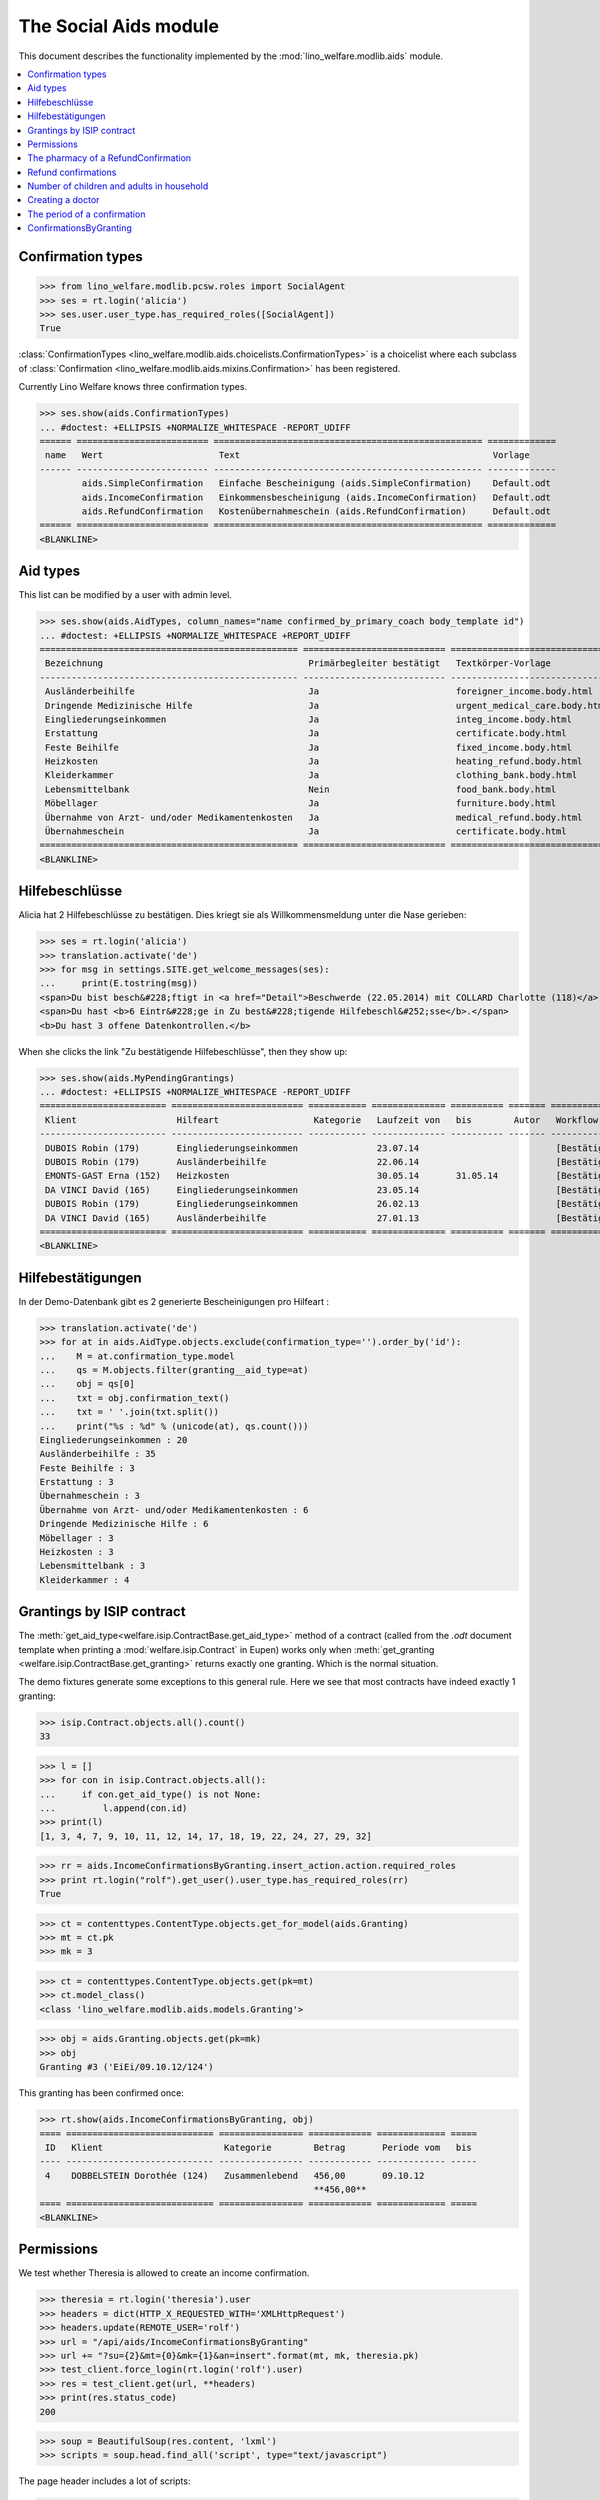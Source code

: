 .. _welfare.specs.aids:
.. _welfare.tested.aids:

======================
The Social Aids module
======================

This document describes the functionality implemented by the
:mod:`lino_welfare.modlib.aids` module.

..  To test only this document:

    $ doctest docs/specs/aids.rst

    doctest initialization:

    >>> from lino import startup
    >>> startup('lino_welfare.projects.eupen.settings.doctests')
    >>> from lino.api.doctest import *

    >>> ses = rt.login('rolf')
    >>> translation.activate('de')

.. contents::
   :local:
   :depth: 2


Confirmation types
==================


>>> from lino_welfare.modlib.pcsw.roles import SocialAgent
>>> ses = rt.login('alicia')
>>> ses.user.user_type.has_required_roles([SocialAgent])
True

:class:`ConfirmationTypes
<lino_welfare.modlib.aids.choicelists.ConfirmationTypes>` is a
choicelist where each subclass of :class:`Confirmation
<lino_welfare.modlib.aids.mixins.Confirmation>`
has been registered. 

Currently Lino Welfare knows three confirmation types.

>>> ses.show(aids.ConfirmationTypes)
... #doctest: +ELLIPSIS +NORMALIZE_WHITESPACE -REPORT_UDIFF
====== ========================= =================================================== =============
 name   Wert                      Text                                                Vorlage
------ ------------------------- --------------------------------------------------- -------------
        aids.SimpleConfirmation   Einfache Bescheinigung (aids.SimpleConfirmation)    Default.odt
        aids.IncomeConfirmation   Einkommensbescheinigung (aids.IncomeConfirmation)   Default.odt
        aids.RefundConfirmation   Kostenübernahmeschein (aids.RefundConfirmation)     Default.odt
====== ========================= =================================================== =============
<BLANKLINE>


Aid types
==========

This list can be modified by a user with admin level.

>>> ses.show(aids.AidTypes, column_names="name confirmed_by_primary_coach body_template id")
... #doctest: +ELLIPSIS +NORMALIZE_WHITESPACE +REPORT_UDIFF
================================================= =========================== =============================== ====
 Bezeichnung                                       Primärbegleiter bestätigt   Textkörper-Vorlage              ID
------------------------------------------------- --------------------------- ------------------------------- ----
 Ausländerbeihilfe                                 Ja                          foreigner_income.body.html      2
 Dringende Medizinische Hilfe                      Ja                          urgent_medical_care.body.html   7
 Eingliederungseinkommen                           Ja                          integ_income.body.html          1
 Erstattung                                        Ja                          certificate.body.html           4
 Feste Beihilfe                                    Ja                          fixed_income.body.html          3
 Heizkosten                                        Ja                          heating_refund.body.html        9
 Kleiderkammer                                     Ja                          clothing_bank.body.html         11
 Lebensmittelbank                                  Nein                        food_bank.body.html             10
 Möbellager                                        Ja                          furniture.body.html             8
 Übernahme von Arzt- und/oder Medikamentenkosten   Ja                          medical_refund.body.html        6
 Übernahmeschein                                   Ja                          certificate.body.html           5
================================================= =========================== =============================== ====
<BLANKLINE>


Hilfebeschlüsse
===============

Alicia hat 2 Hilfebeschlüsse zu bestätigen. Dies kriegt sie als
Willkommensmeldung unter die Nase gerieben:

>>> ses = rt.login('alicia')
>>> translation.activate('de')
>>> for msg in settings.SITE.get_welcome_messages(ses):
...     print(E.tostring(msg))
<span>Du bist besch&#228;ftigt in <a href="Detail">Beschwerde (22.05.2014) mit COLLARD Charlotte (118)</a> (<b>&#9745;</b>). </span>
<span>Du hast <b>6 Eintr&#228;ge in Zu best&#228;tigende Hilfebeschl&#252;sse</b>.</span>
<b>Du hast 3 offene Datenkontrollen.</b>

When she clicks the link "Zu bestätigende Hilfebeschlüsse", then they show up:



>>> ses.show(aids.MyPendingGrantings)
... #doctest: +ELLIPSIS +NORMALIZE_WHITESPACE -REPORT_UDIFF
======================== ========================= =========== ============== ========== ======= ==============================
 Klient                   Hilfeart                  Kategorie   Laufzeit von   bis        Autor   Workflow
------------------------ ------------------------- ----------- -------------- ---------- ------- ------------------------------
 DUBOIS Robin (179)       Eingliederungseinkommen               23.07.14                          [Bestätigen] **Unbestätigt**
 DUBOIS Robin (179)       Ausländerbeihilfe                     22.06.14                          [Bestätigen] **Unbestätigt**
 EMONTS-GAST Erna (152)   Heizkosten                            30.05.14       31.05.14           [Bestätigen] **Unbestätigt**
 DA VINCI David (165)     Eingliederungseinkommen               23.05.14                          [Bestätigen] **Unbestätigt**
 DUBOIS Robin (179)       Eingliederungseinkommen               26.02.13                          [Bestätigen] **Unbestätigt**
 DA VINCI David (165)     Ausländerbeihilfe                     27.01.13                          [Bestätigen] **Unbestätigt**
======================== ========================= =========== ============== ========== ======= ==============================
<BLANKLINE>


Hilfebestätigungen
==================

In der Demo-Datenbank gibt es 2 generierte Bescheinigungen pro Hilfeart :

>>> translation.activate('de')
>>> for at in aids.AidType.objects.exclude(confirmation_type='').order_by('id'):
...    M = at.confirmation_type.model
...    qs = M.objects.filter(granting__aid_type=at)
...    obj = qs[0]
...    txt = obj.confirmation_text()
...    txt = ' '.join(txt.split())
...    print("%s : %d" % (unicode(at), qs.count()))
Eingliederungseinkommen : 20
Ausländerbeihilfe : 35
Feste Beihilfe : 3
Erstattung : 3
Übernahmeschein : 3
Übernahme von Arzt- und/oder Medikamentenkosten : 6
Dringende Medizinische Hilfe : 6
Möbellager : 3
Heizkosten : 3
Lebensmittelbank : 3
Kleiderkammer : 4


Grantings by ISIP contract
==========================

The :meth:`get_aid_type<welfare.isip.ContractBase.get_aid_type>`
method of a contract (called from the `.odt` document template when
printing a :mod:`welfare.isip.Contract` in Eupen) works only when
:meth:`get_granting <welfare.isip.ContractBase.get_granting>` returns
exactly one granting.  Which is the normal situation.

The demo fixtures generate some exceptions to this general rule.  Here
we see that most contracts have indeed exactly 1 granting:

>>> isip.Contract.objects.all().count()
33

>>> l = []
>>> for con in isip.Contract.objects.all():
...     if con.get_aid_type() is not None:
...         l.append(con.id)
>>> print(l)
[1, 3, 4, 7, 9, 10, 11, 12, 14, 17, 18, 19, 22, 24, 27, 29, 32]

>>> rr = aids.IncomeConfirmationsByGranting.insert_action.action.required_roles
>>> print rt.login("rolf").get_user().user_type.has_required_roles(rr)
True

>>> ct = contenttypes.ContentType.objects.get_for_model(aids.Granting)
>>> mt = ct.pk
>>> mk = 3

>>> ct = contenttypes.ContentType.objects.get(pk=mt)
>>> ct.model_class()
<class 'lino_welfare.modlib.aids.models.Granting'>


>>> obj = aids.Granting.objects.get(pk=mk)
>>> obj
Granting #3 ('EiEi/09.10.12/124')

This granting has been confirmed once:

>>> rt.show(aids.IncomeConfirmationsByGranting, obj)
==== ============================ ================ ============ ============= =====
 ID   Klient                       Kategorie        Betrag       Periode vom   bis
---- ---------------------------- ---------------- ------------ ------------- -----
 4    DOBBELSTEIN Dorothée (124)   Zusammenlebend   456,00       09.10.12
                                                    **456,00**
==== ============================ ================ ============ ============= =====
<BLANKLINE>

Permissions
===========

We test whether Theresia is allowed to create an income confirmation.

>>> theresia = rt.login('theresia').user
>>> headers = dict(HTTP_X_REQUESTED_WITH='XMLHttpRequest')
>>> headers.update(REMOTE_USER='rolf')
>>> url = "/api/aids/IncomeConfirmationsByGranting"
>>> url += "?su={2}&mt={0}&mk={1}&an=insert".format(mt, mk, theresia.pk)
>>> test_client.force_login(rt.login('rolf').user)
>>> res = test_client.get(url, **headers)
>>> print(res.status_code)
200


>>> soup = BeautifulSoup(res.content, 'lxml')
>>> scripts = soup.head.find_all('script', type="text/javascript")

The page header includes a lot of scripts:

>>> len(scripts)
21

Here are the default values for their source URLs:

>>> for s in scripts:
...     print(s.get('src', '(inline)'))  #doctest: +REPORT_UDIFF
/static/ext-3.3.1/adapter/ext/ext-base-debug.js
/static/ext-3.3.1/ext-all-debug.js
/static/ext-3.3.1/src/locale/ext-lang-de.js
/static/ext-3.3.1/examples/ux/statusbar/StatusBar.js
/static/extjs/Ext.ux.form.DateTime.js
/static/extensible-1.0.1/extensible-all-debug.js
/static/extensible-1.0.1/src/locale/extensible-lang-de.js
/static/tinymce-3.5.11/tiny_mce.js
/static/byteforce/Ext.ux.TinyMCE.js
/static/ext-3.3.1/examples/ux/gridfilters/menu/RangeMenu.js
/static/ext-3.3.1/examples/ux/gridfilters/menu/ListMenu.js
/static/ext-3.3.1/examples/ux/gridfilters/GridFilters.js
/static/ext-3.3.1/examples/ux/gridfilters/filter/Filter.js
/static/ext-3.3.1/examples/ux/gridfilters/filter/StringFilter.js
/static/ext-3.3.1/examples/ux/gridfilters/filter/DateFilter.js
/static/ext-3.3.1/examples/ux/gridfilters/filter/ListFilter.js
/static/ext-3.3.1/examples/ux/gridfilters/filter/NumericFilter.js
/static/ext-3.3.1/examples/ux/gridfilters/filter/BooleanFilter.js
/static/ext-3.3.1/examples/ux/fileuploadfield/FileUploadField.js
/media/cache/js/lino_210_de.js
(inline)


We are interested in the last one, which defines the `onReady` function:

>>> on_ready = unicode(scripts[-1])
>>> len(on_ready.splitlines())
13

And one of these lines calls the Javascript version of the insert
action of :class:`IncomeConfirmationsByGranting
<lino_welfare.modlib.aids.models.IncomeConfirmationsByGranting>`:

>>> "Lino.aids.IncomeConfirmationsByGranting.insert.run" in on_ready
True


The pharmacy of a RefundConfirmation
====================================

The demo database has exactly one AidType with a nonempty
`pharmacy_type` field:

>>> at = aids.AidType.objects.get(pharmacy_type__isnull=False)
>>> at
AidType #6 ('\xdcbernahme von Arzt- und/oder Medikamentenkosten')
>>> at.pharmacy_type
ClientContactType #1 ('Apotheke')


There are 4 pharmacies altogether:

>>> rt.show('coachings.PartnersByClientContactType', at.pharmacy_type)
=================================== ===== ===============================================
 Name                                ID    Ansicht als
----------------------------------- ----- -----------------------------------------------
 Apotheke Reul                       200   *Organisation*, **Partner**, Person, Haushalt
 Apotheke Schunck                    201   *Organisation*, **Partner**, Person, Haushalt
 Bosten-Bocken A                     203   *Organisation*, **Partner**, Person, Haushalt
 Pharmacies Populaires de Verviers   202   *Organisation*, **Partner**, Person, Haushalt
=================================== ===== ===============================================
<BLANKLINE>


There are two grantings with this aid type:

>>> rt.show(aids.GrantingsByType, at)
==================== ==================== ============== ========== ====
 Details              Klient               Laufzeit von   bis        ID
-------------------- -------------------- -------------- ---------- ----
 *AMK/27.05.14/139*   JONAS Josef (139)    27.05.14       26.06.14   44
 *AMK/27.05.14/141*   KAIVERS Karl (141)   27.05.14       27.05.14   45
==================== ==================== ============== ========== ====
<BLANKLINE>

Usually there is at most one pharmacy among the client's client
contacts:

>>> rt.show('coachings.ContactsByClient', pcsw.Client.objects.get(id=139))
==================== =============== =================== =============
 Klientenkontaktart   Organisation    Kontaktperson       Bemerkungen
-------------------- --------------- ------------------- -------------
 Apotheke             Apotheke Reul
 Arzt                                 Waltraud WALDMANN
 Hausarzt                             Werner WEHNICHT
 Zahnarzt                             Dr. Carmen CASTOU
==================== =============== =================== =============
<BLANKLINE>


There is only one pharmacy per client, but in a confirmation I can
manually choose any other pharmacy:

>>> ContentType = rt.modules.contenttypes.ContentType
>>> mt = ContentType.objects.get_for_model(rt.modules.aids.Granting).id
>>> obj = rt.modules.aids.Granting.objects.get(id=44)
>>> url = '/choices/aids/RefundConfirmationsByGranting/pharmacy?mt={0}&mk={1}'.format(mt, obj.id)
>>> response = test_client.get(url, REMOTE_USER="rolf")
>>> result = json.loads(response.content)
>>> for r in result['rows']:
...     print r['text']
<br/>
Apotheke Reul
Apotheke Schunck
Pharmacies Populaires de Verviers
Bosten-Bocken A


Refund confirmations
====================

Some example of how to view refund confirmations.

>>> cn = "id granting"
>>> cn += " granting__client granting__aid_type"
>>> cn += " start_date end_date"
>>> #cn += " pharmacy doctor"
>>> rt.show(aids.RefundConfirmations, column_names=cn)
==== ================== ====================== ================================================= ============= ==========
 ID   Hilfebeschluss     Klient                 Hilfeart                                          Periode vom   bis
---- ------------------ ---------------------- ------------------------------------------------- ------------- ----------
 12   DMH/28.05.14/144   LAZARUS Line (144)     Dringende Medizinische Hilfe                      28.05.14      28.05.15
 11   DMH/28.05.14/144   LAZARUS Line (144)     Dringende Medizinische Hilfe                      28.05.14      28.05.15
 10   DMH/28.05.14/144   LAZARUS Line (144)     Dringende Medizinische Hilfe                      28.05.14      28.05.15
 9    DMH/28.05.14/142   LAMBERTZ Guido (142)   Dringende Medizinische Hilfe                      28.05.14
 8    DMH/28.05.14/142   LAMBERTZ Guido (142)   Dringende Medizinische Hilfe                      28.05.14
 7    DMH/28.05.14/142   LAMBERTZ Guido (142)   Dringende Medizinische Hilfe                      28.05.14
 6    AMK/27.05.14/141   KAIVERS Karl (141)     Übernahme von Arzt- und/oder Medikamentenkosten   27.05.14      27.05.14
 5    AMK/27.05.14/141   KAIVERS Karl (141)     Übernahme von Arzt- und/oder Medikamentenkosten   27.05.14      27.05.14
 4    AMK/27.05.14/141   KAIVERS Karl (141)     Übernahme von Arzt- und/oder Medikamentenkosten   27.05.14      27.05.14
 3    AMK/27.05.14/139   JONAS Josef (139)      Übernahme von Arzt- und/oder Medikamentenkosten   27.05.14      26.06.14
 2    AMK/27.05.14/139   JONAS Josef (139)      Übernahme von Arzt- und/oder Medikamentenkosten   27.05.14      26.06.14
 1    AMK/27.05.14/139   JONAS Josef (139)      Übernahme von Arzt- und/oder Medikamentenkosten   27.05.14      26.06.14
==== ================== ====================== ================================================= ============= ==========
<BLANKLINE>

>>> cn = "id client start_date end_date"
>>> pv = dict(client=pcsw.Client.objects.get(pk=144))
>>> rt.show(aids.RefundConfirmations, column_names=cn, param_values=pv)
==== ==================== ============= ==========
 ID   Klient               Periode vom   bis
---- -------------------- ------------- ----------
 12   LAZARUS Line (144)   28.05.14      28.05.15
 11   LAZARUS Line (144)   28.05.14      28.05.15
 10   LAZARUS Line (144)   28.05.14      28.05.15
==== ==================== ============= ==========
<BLANKLINE>

>>> cn = "id client start_date end_date"
>>> pv = dict(aid_type=aids.AidType.objects.get(pk=7))
>>> rt.show(aids.RefundConfirmations, column_names=cn, param_values=pv)
==== ====================== ============= ==========
 ID   Klient                 Periode vom   bis
---- ---------------------- ------------- ----------
 12   LAZARUS Line (144)     28.05.14      28.05.15
 11   LAZARUS Line (144)     28.05.14      28.05.15
 10   LAZARUS Line (144)     28.05.14      28.05.15
 9    LAMBERTZ Guido (142)   28.05.14
 8    LAMBERTZ Guido (142)   28.05.14
 7    LAMBERTZ Guido (142)   28.05.14
==== ====================== ============= ==========
<BLANKLINE>


Number of children and adults in household
==========================================

>>> cn = "id client start_date end_date num_adults num_children"
>>> #rt.show(aids.RefundConfirmations, column_names=cn)
>>> #rt.show(aids.SimpleConfirmations, column_names=cn)
>>> #rt.show(aids.IncomeConfirmations, column_names=cn)

>>> pv = dict(client=pcsw.Client.objects.get(pk=181))
>>> rt.show(aids.IncomeConfirmations, column_names=cn, param_values=pv)
==== ======================== ============= ===== ============ ========
 ID   Klient                   Periode vom   bis   Erwachsene   Kinder
---- ------------------------ ------------- ----- ------------ --------
 49   JEANÉMART Jérôme (181)   02.07.14            2            0
 48   JEANÉMART Jérôme (181)   08.03.13            2            0
 47   JEANÉMART Jérôme (181)   08.03.13            2            0
                                                   **6**        **0**
==== ======================== ============= ===== ============ ========
<BLANKLINE>


Creating a doctor
=================

Here we try to insert a `RefundConfirmation`, specifying a new doctor
in the `doctor` combobox, and leaving the doctor_type empty.

>>> url = "/api/aids/RefundConfirmationsByGranting"
>>> data = dict(
...     mt=119, mk=38,
...     rp="ext-comp-3054",
...     an="submit_insert",
...     start_date="27.05.2014",
...     end_date="27.05.2014",
...     doctor_typeHidden="",
...     doctor_type="Select a Client Contact type...",
...     doctorHidden="Dr. Bean",
...     doctor="Dr. Bean",
...     pharmacyHidden=209,
...     pharmacy="Apotheke Schunck (209)",
...     companyHidden="",
...     company="Select a Organisation...",
...     contact_personHidden='',
...     contact_person="Select a Person...",
...     languageHidden='',
...     language='',
...     remark='')
>>> result = post_json_dict('rolf', url, data)
>>> result.success
False
>>> print(result.message)
Arzt : [u'Kann keinen neuen Arzt erstellen, wenn Art des Arztes leer ist']

Doctor : ['Cannot auto-create without doctor type']


The period of a confirmation
============================

>>> from lino.utils.format_date import fdl
>>> print(dd.fdl(dd.today()))
22. Mai 2014

We define a utility function:

>>> def f(start_date, end_date):
...     if end_date: end_date = i2d(end_date)
...     if start_date: start_date = i2d(start_date)
...     p = aids.IncomeConfirmation(
...         start_date=start_date, end_date=end_date)
...     for lang in ('en', 'de', 'fr'):
...         with translation.override(lang):
...             print(p.get_period_text())


A **single day**:

>>> f(20140522, 20140522)
on 22 May 2014
am 22. Mai 2014
le 22 mai 2014

A **fully defined** date range:

>>> f(20140522, 20140621)
between 22 May 2014 and 21 June 2014
vom 22. Mai 2014 bis zum 21. Juni 2014
entre le 22 mai 2014 et le 21 juin 2014

The text of a date range **with open end** can differ depending on whether
it is in the future or in the past.

>>> f(20140522, None)
from 22 May 2014
seit dem 22. Mai 2014
depuis le 22 mai 2014

>>> f(20140523, None)
from 23 May 2014
ab dem 23. Mai 2014
à partir du 23 mai 2014


No start date:

>>> f(None, 20140501)
until 1 May 2014
bis zum 1. Mai 2014
jusqu'au 1 mai 2014

Neither start nor end:

>>> f(None, None)
<BLANKLINE>
<BLANKLINE>
<BLANKLINE>
 

ConfirmationsByGranting
=======================

The detail of a Granting shows a list of the confirmations which have
been issued for this granting.

>>> obj = aids.Granting.objects.get(pk=mk)
>>> rt.show(aids.ConfirmationsByGranting, obj, column_names="detail_pointer user signer printed")
======================= ================ ================ =============
 Details                 Autor            Bestätiger       Ausgedruckt
----------------------- ---------------- ---------------- -------------
 *EiEi/09.10.12/124/4*   Judith Jousten   Mélanie Mélard
======================= ================ ================ =============
<BLANKLINE>

The above was written to reproduce :ticket:`685`.



The board field of a Granting has a chooser which takes an argument of
type date.

>>> show_choices('rolf', '/choices/aids/GrantingsByClient/board?decision_date=')
<br/>
Sozialhilferat (SHR)
Sozialhilfeausschuss (SAS)
Ständiges Präsidium (SP)

